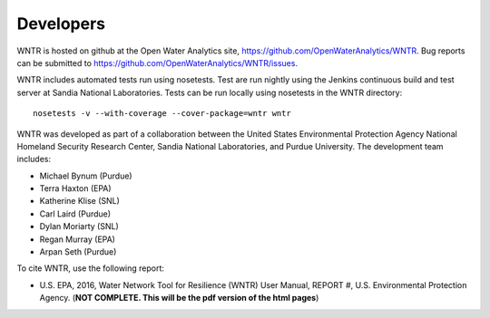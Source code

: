 Developers
==========

WNTR is hosted on github at the Open Water Analytics site, https://github.com/OpenWaterAnalytics/WNTR.
Bug reports can be submitted to https://github.com/OpenWaterAnalytics/WNTR/issues.

WNTR includes automated tests run using nosetests.  Test are
run nightly using the Jenkins continuous build and test server 
at Sandia National Laboratories. 
Tests can be run locally using nosetests in the WNTR directory::

	nosetests -v --with-coverage --cover-package=wntr wntr

.. http://jenkins.sandia.gov/view/TEVA/job/resilience_trunk_python2.7

WNTR was developed as part of a collaboration between the United States 
Environmental Protection Agency National Homeland Security Research Center, 
Sandia National Laboratories, and Purdue University.  
The development team includes:

* Michael Bynum (Purdue)
* Terra Haxton (EPA)
* Katherine Klise (SNL)
* Carl Laird (Purdue)
* Dylan Moriarty (SNL)
* Regan Murray (EPA)
* Arpan Seth (Purdue)

To cite WNTR, use the following report:

* U.S. EPA, 2016, Water Network Tool for Resilience (WNTR) User Manual, REPORT #, U.S. Environmental Protection Agency. (**NOT COMPLETE.  This will be the pdf version of the html pages**)
